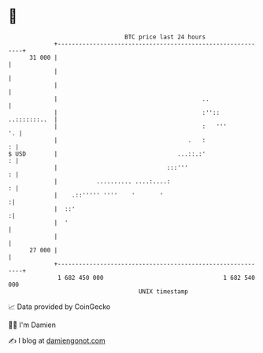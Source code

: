 * 👋

#+begin_example
                                    BTC price last 24 hours                    
                +------------------------------------------------------------+ 
         31 000 |                                                            | 
                |                                                            | 
                |                                                            | 
                |                                         ..                 | 
                |                                         :'':: ..:::::::..  | 
                |                                         :   '''         '. | 
                |                                     .   :                : | 
   $ USD        |                                  ...::.:'                : | 
                |                               :::'''                     : | 
                |           .......... ....:....:                          : | 
                |    .::''''' ''''    '       '                             :| 
                |  ::'                                                      :| 
                |  '                                                         | 
                |                                                            | 
         27 000 |                                                            | 
                +------------------------------------------------------------+ 
                 1 682 450 000                                  1 682 540 000  
                                        UNIX timestamp                         
#+end_example
📈 Data provided by CoinGecko

🧑‍💻 I'm Damien

✍️ I blog at [[https://www.damiengonot.com][damiengonot.com]]
